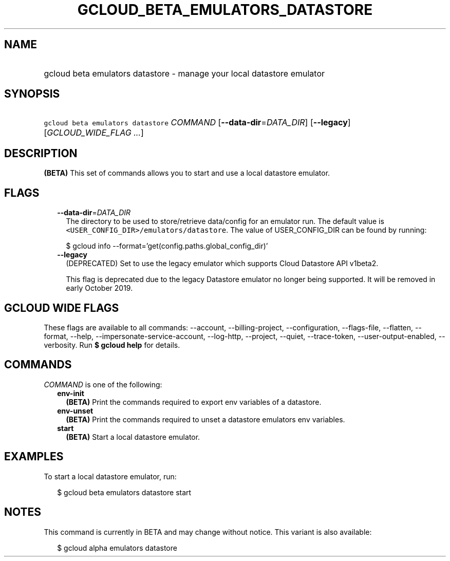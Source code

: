 
.TH "GCLOUD_BETA_EMULATORS_DATASTORE" 1



.SH "NAME"
.HP
gcloud beta emulators datastore \- manage your local datastore emulator



.SH "SYNOPSIS"
.HP
\f5gcloud beta emulators datastore\fR \fICOMMAND\fR [\fB\-\-data\-dir\fR=\fIDATA_DIR\fR] [\fB\-\-legacy\fR] [\fIGCLOUD_WIDE_FLAG\ ...\fR]



.SH "DESCRIPTION"

\fB(BETA)\fR This set of commands allows you to start and use a local datastore
emulator.



.SH "FLAGS"

.RS 2m
.TP 2m
\fB\-\-data\-dir\fR=\fIDATA_DIR\fR
The directory to be used to store/retrieve data/config for an emulator run. The
default value is \f5<USER_CONFIG_DIR>/emulators/datastore\fR. The value of
USER_CONFIG_DIR can be found by running:

.RS 2m
$ gcloud info \-\-format='get(config.paths.global_config_dir)'
.RE

.TP 2m
\fB\-\-legacy\fR
(DEPRECATED) Set to use the legacy emulator which supports Cloud Datastore API
v1beta2.

This flag is deprecated due to the legacy Datastore emulator no longer being
supported. It will be removed in early October 2019.


.RE
.sp

.SH "GCLOUD WIDE FLAGS"

These flags are available to all commands: \-\-account, \-\-billing\-project,
\-\-configuration, \-\-flags\-file, \-\-flatten, \-\-format, \-\-help,
\-\-impersonate\-service\-account, \-\-log\-http, \-\-project, \-\-quiet,
\-\-trace\-token, \-\-user\-output\-enabled, \-\-verbosity. Run \fB$ gcloud
help\fR for details.



.SH "COMMANDS"

\f5\fICOMMAND\fR\fR is one of the following:

.RS 2m
.TP 2m
\fBenv\-init\fR
\fB(BETA)\fR Print the commands required to export env variables of a datastore.

.TP 2m
\fBenv\-unset\fR
\fB(BETA)\fR Print the commands required to unset a datastore emulators env
variables.

.TP 2m
\fBstart\fR
\fB(BETA)\fR Start a local datastore emulator.


.RE
.sp

.SH "EXAMPLES"

To start a local datastore emulator, run:

.RS 2m
$ gcloud beta emulators datastore start
.RE



.SH "NOTES"

This command is currently in BETA and may change without notice. This variant is
also available:

.RS 2m
$ gcloud alpha emulators datastore
.RE

